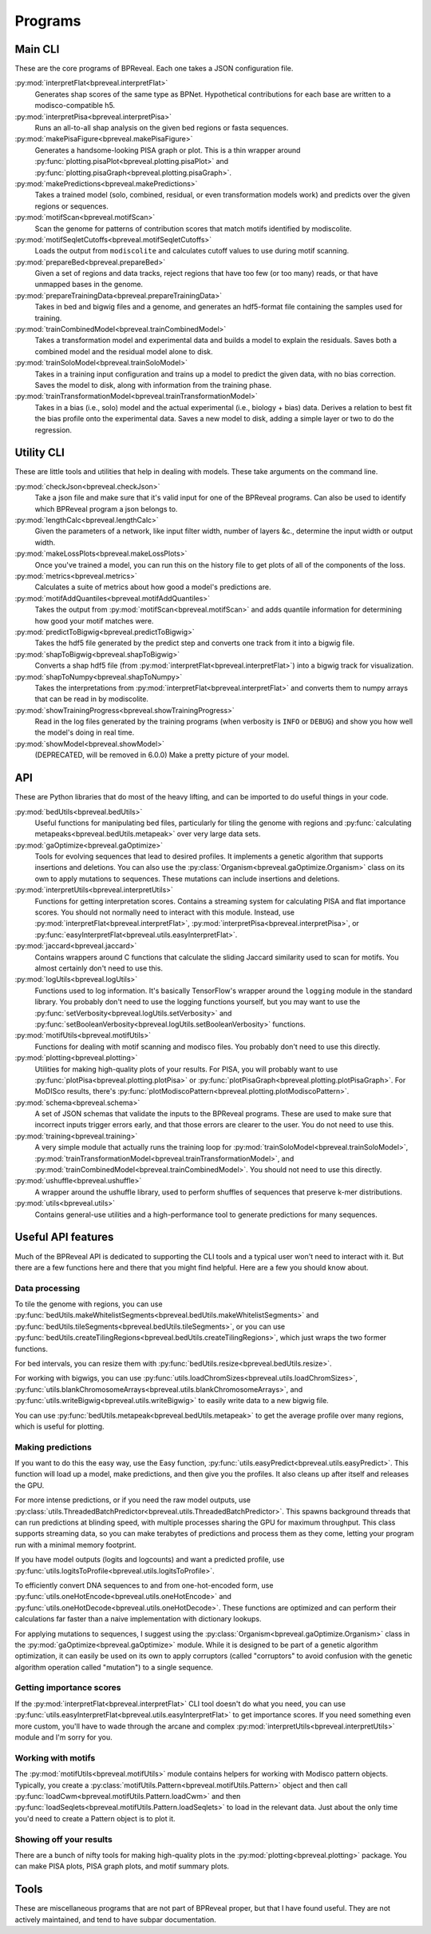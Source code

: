 Programs
========

Main CLI
--------

These are the core programs of BPReveal. Each one takes a JSON configuration file.

:py:mod:`interpretFlat<bpreveal.interpretFlat>`
    Generates shap scores of the same type as BPNet. Hypothetical contributions
    for each base are written to a modisco-compatible h5.

:py:mod:`interpretPisa<bpreveal.interpretPisa>`
    Runs an all-to-all shap analysis on the given bed regions or fasta
    sequences.

:py:mod:`makePisaFigure<bpreveal.makePisaFigure>`
    Generates a handsome-looking PISA graph or plot. This is a thin wrapper around
    :py:func:`plotting.pisaPlot<bpreveal.plotting.pisaPlot>` and
    :py:func:`plotting.pisaGraph<bpreveal.plotting.pisaGraph>`.

:py:mod:`makePredictions<bpreveal.makePredictions>`
    Takes a trained model (solo, combined, residual, or even transformation
    models work) and predicts over the given regions or sequences.

:py:mod:`motifScan<bpreveal.motifScan>`
    Scan the genome for patterns of contribution scores that match motifs
    identified by modiscolite.

:py:mod:`motifSeqletCutoffs<bpreveal.motifSeqletCutoffs>`
    Loads the output from ``modiscolite`` and calculates cutoff values to use
    during motif scanning.

:py:mod:`prepareBed<bpreveal.prepareBed>`
    Given a set of regions and data tracks, reject regions that have too few
    (or too many) reads, or that have unmapped bases in the genome.

:py:mod:`prepareTrainingData<bpreveal.prepareTrainingData>`
    Takes in bed and bigwig files and a genome, and generates an hdf5-format
    file containing the samples used for training.

:py:mod:`trainCombinedModel<bpreveal.trainCombinedModel>`
    Takes a transformation model and experimental data and builds a model to
    explain the residuals. Saves both a combined model and the residual model
    alone to disk.

:py:mod:`trainSoloModel<bpreveal.trainSoloModel>`
    Takes in a training input configuration and trains up a model to predict
    the given data, with no bias correction. Saves the model to disk, along
    with information from the training phase.

:py:mod:`trainTransformationModel<bpreveal.trainTransformationModel>`
    Takes in a bias (i.e., solo) model and the actual experimental (i.e.,
    biology + bias) data. Derives a relation to best fit the bias profile onto
    the experimental data.
    Saves a new model to disk, adding a simple layer or two to do the
    regression.

Utility CLI
-----------

These are little tools and utilities that help in dealing with models. These
take arguments on the command line.

:py:mod:`checkJson<bpreveal.checkJson>`
    Take a json file and make sure that it's valid input for one of the
    BPReveal programs. Can also be used to identify which BPReveal program a
    json belongs to.

:py:mod:`lengthCalc<bpreveal.lengthCalc>`
    Given the parameters of a network, like input filter width, number of
    layers &c., determine the input width or output width.

:py:mod:`makeLossPlots<bpreveal.makeLossPlots>`
    Once you've trained a model, you can run this on the history file to get
    plots of all of the components of the loss.

:py:mod:`metrics<bpreveal.metrics>`
    Calculates a suite of metrics about how good a model's predictions are.

:py:mod:`motifAddQuantiles<bpreveal.motifAddQuantiles>`
    Takes the output from :py:mod:`motifScan<bpreveal.motifScan>` and adds
    quantile information for determining how good your motif matches were.

:py:mod:`predictToBigwig<bpreveal.predictToBigwig>`
    Takes the hdf5 file generated by the predict step and converts one track
    from it into a bigwig file.

:py:mod:`shapToBigwig<bpreveal.shapToBigwig>`
    Converts a shap hdf5 file (from
    :py:mod:`interpretFlat<bpreveal.interpretFlat>`) into a bigwig track for
    visualization.

:py:mod:`shapToNumpy<bpreveal.shapToNumpy>`
    Takes the interpretations from
    :py:mod:`interpretFlat<bpreveal.interpretFlat>` and converts them to numpy
    arrays that can be read in by modiscolite.

:py:mod:`showTrainingProgress<bpreveal.showTrainingProgress>`
    Read in the log files generated by the training programs (when verbosity is
    ``INFO`` or ``DEBUG``) and show you how well the model's doing in real time.

:py:mod:`showModel<bpreveal.showModel>`
    (DEPRECATED, will be removed in 6.0.0) Make a pretty picture of your model.


API
---
These are Python libraries that do most of the heavy lifting, and can be imported
to do useful things in your code.

:py:mod:`bedUtils<bpreveal.bedUtils>`
    Useful functions for manipulating bed files, particularly for tiling the
    genome with regions and
    :py:func:`calculating metapeaks<bpreveal.bedUtils.metapeak>` over very
    large data sets.

:py:mod:`gaOptimize<bpreveal.gaOptimize>`
    Tools for evolving sequences that lead to desired profiles. It
    implements a genetic algorithm that supports insertions and deletions.
    You can also use the :py:class:`Organism<bpreveal.gaOptimize.Organism>`
    class on its own to apply mutations to sequences. These mutations can
    include insertions and deletions.

:py:mod:`interpretUtils<bpreveal.interpretUtils>`
    Functions for getting interpretation scores. Contains a streaming system
    for calculating PISA and flat importance scores. You should not normally
    need to interact with this module. Instead, use
    :py:mod:`interpretFlat<bpreveal.interpretFlat>`,
    :py:mod:`interpretPisa<bpreveal.interpretPisa>`, or
    :py:func:`easyInterpretFlat<bpreveal.utils.easyInterpretFlat>`.

:py:mod:`jaccard<bpreveal.jaccard>`
    Contains wrappers around C functions that calculate the sliding Jaccard similarity
    used to scan for motifs. You almost certainly don't need to use this.

:py:mod:`logUtils<bpreveal.logUtils>`
    Functions used to log information. It's basically TensorFlow's wrapper
    around the ``logging`` module in the standard library. You probably don't need
    to use the logging functions yourself, but you may want to use the
    :py:func:`setVerbosity<bpreveal.logUtils.setVerbosity>` and
    :py:func:`setBooleanVerbosity<bpreveal.logUtils.setBooleanVerbosity>` functions.


:py:mod:`motifUtils<bpreveal.motifUtils>`
    Functions for dealing with motif scanning and modisco files. You probably don't need
    to use this directly.

:py:mod:`plotting<bpreveal.plotting>`
    Utilities for making high-quality plots of your results. For PISA, you will probably
    want to use :py:func:`plotPisa<bpreveal.plotting.plotPisa>` or
    :py:func:`plotPisaGraph<bpreveal.plotting.plotPisaGraph>`.
    For MoDISco results, there's
    :py:func:`plotModiscoPattern<bpreveal.plotting.plotModiscoPattern>`.

:py:mod:`schema<bpreveal.schema>`
    A set of JSON schemas that validate the inputs to the BPReveal programs.
    These are used to make sure that incorrect inputs trigger errors early, and
    that those errors are clearer to the user. You do not need to use this.

:py:mod:`training<bpreveal.training>`
    A very simple module that actually runs the training loop for
    :py:mod:`trainSoloModel<bpreveal.trainSoloModel>`,
    :py:mod:`trainTransformationModel<bpreveal.trainTransformationModel>`, and
    :py:mod:`trainCombinedModel<bpreveal.trainCombinedModel>`.
    You should not need to use this directly.

:py:mod:`ushuffle<bpreveal.ushuffle>`
    A wrapper around the ushuffle library, used to perform shuffles of sequences that
    preserve k-mer distributions.

:py:mod:`utils<bpreveal.utils>`
    Contains general-use utilities and a high-performance tool to generate
    predictions for many sequences.

Useful API features
-------------------

Much of the BPReveal API is dedicated to supporting the CLI tools and a typical user won't
need to interact with it. But there are a few functions here and there that you might
find helpful. Here are a few you should know about.


Data processing
'''''''''''''''

To tile the genome with regions, you can use
:py:func:`bedUtils.makeWhitelistSegments<bpreveal.bedUtils.makeWhitelistSegments>` and
:py:func:`bedUtils.tileSegments<bpreveal.bedUtils.tileSegments>`, or you can use
:py:func:`bedUtils.createTilingRegions<bpreveal.bedUtils.createTilingRegions>`, which
just wraps the two former functions.

For bed intervals, you can resize them with
:py:func:`bedUtils.resize<bpreveal.bedUtils.resize>`.

For working with bigwigs, you can use
:py:func:`utils.loadChromSizes<bpreveal.utils.loadChromSizes>`,
:py:func:`utils.blankChromosomeArrays<bpreveal.utils.blankChromosomeArrays>`, and
:py:func:`utils.writeBigwig<bpreveal.utils.writeBigwig>` to easily write
data to a new bigwig file.

You can use
:py:func:`bedUtils.metapeak<bpreveal.bedUtils.metapeak>` to get the average
profile over many regions, which is useful for plotting.

Making predictions
''''''''''''''''''

If you want to do this the easy way, use the Easy function,
:py:func:`utils.easyPredict<bpreveal.utils.easyPredict>`.
This function will load up a model, make predictions, and then give you the
profiles. It also cleans up after itself and releases the GPU.

For more intense predictions, or if you need the raw model outputs, use
:py:class:`utils.ThreadedBatchPredictor<bpreveal.utils.ThreadedBatchPredictor>`.
This spawns background threads that can run predictions at blinding speed, with
multiple processes sharing the GPU for maximum throughput.
This class supports streaming data, so you can make terabytes of predictions and
process them as they come, letting your program run with a minimal memory
footprint.

If you have model outputs (logits and logcounts) and want a predicted profile, use
:py:func:`utils.logitsToProfile<bpreveal.utils.logitsToProfile>`.

To efficiently convert DNA sequences to and from one-hot-encoded form, use
:py:func:`utils.oneHotEncode<bpreveal.utils.oneHotEncode>` and
:py:func:`utils.oneHotDecode<bpreveal.utils.oneHotDecode>`.
These functions are optimized and can perform their calculations far faster than a naive
implementation with dictionary lookups.

For applying mutations to sequences, I suggest using the
:py:class:`Organism<bpreveal.gaOptimize.Organism>` class in the
:py:mod:`gaOptimize<bpreveal.gaOptimize>` module. While it is designed to be
part of a genetic algorithm optimization, it can easily be used on its own to
apply corruptors (called "corruptors" to avoid confusion with the genetic
algorithm operation called "mutation") to a single sequence.


Getting importance scores
'''''''''''''''''''''''''

If the :py:mod:`interpretFlat<bpreveal.interpretFlat>` CLI tool doesn't do what you need,
you can use
:py:func:`utils.easyInterpretFlat<bpreveal.utils.easyInterpretFlat>` to get
importance scores.
If you need something even more custom, you'll have to wade through the arcane and
complex :py:mod:`interpretUtils<bpreveal.interpretUtils>` module and I'm sorry for you.

Working with motifs
'''''''''''''''''''

The :py:mod:`motifUtils<bpreveal.motifUtils>` module contains helpers for working with
Modisco pattern objects. Typically, you create a
:py:class:`motifUtils.Pattern<bpreveal.motifUtils.Pattern>` object and then call
:py:func:`loadCwm<bpreveal.motifUtils.Pattern.loadCwm>` and then
:py:func:`loadSeqlets<bpreveal.motifUtils.Pattern.loadSeqlets>` to load in the
relevant data.
Just about the only time you'd need to create a Pattern object is to plot it.

Showing off your results
''''''''''''''''''''''''

There are a bunch of nifty tools for making high-quality plots in the
:py:mod:`plotting<bpreveal.plotting>` package. You can make PISA plots, PISA
graph plots, and motif summary plots.

Tools
-----

These are miscellaneous programs that are not part of BPReveal proper, but that
I have found useful. They are not actively maintained, and tend to have subpar
documentation.

..
    Copyright 2022, 2023, 2024 Charles McAnany. This file is part of BPReveal. BPReveal is free software: You can redistribute it and/or modify it under the terms of the GNU General Public License as published by the Free Software Foundation, either version 2 of the License, or (at your option) any later version. BPReveal is distributed in the hope that it will be useful, but WITHOUT ANY WARRANTY; without even the implied warranty of MERCHANTABILITY or FITNESS FOR A PARTICULAR PURPOSE. See the GNU General Public License for more details. You should have received a copy of the GNU General Public License along with BPReveal. If not, see <https://www.gnu.org/licenses/>.
